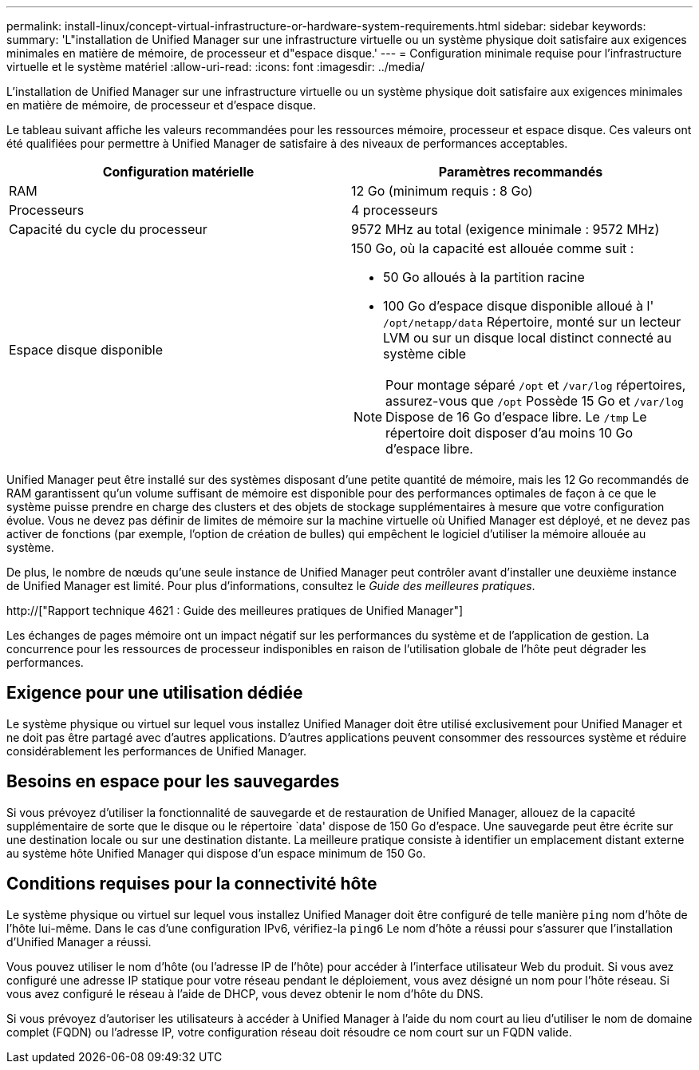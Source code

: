 ---
permalink: install-linux/concept-virtual-infrastructure-or-hardware-system-requirements.html 
sidebar: sidebar 
keywords:  
summary: 'L"installation de Unified Manager sur une infrastructure virtuelle ou un système physique doit satisfaire aux exigences minimales en matière de mémoire, de processeur et d"espace disque.' 
---
= Configuration minimale requise pour l'infrastructure virtuelle et le système matériel
:allow-uri-read: 
:icons: font
:imagesdir: ../media/


[role="lead"]
L'installation de Unified Manager sur une infrastructure virtuelle ou un système physique doit satisfaire aux exigences minimales en matière de mémoire, de processeur et d'espace disque.

Le tableau suivant affiche les valeurs recommandées pour les ressources mémoire, processeur et espace disque. Ces valeurs ont été qualifiées pour permettre à Unified Manager de satisfaire à des niveaux de performances acceptables.

[cols="2*"]
|===
| Configuration matérielle | Paramètres recommandés 


 a| 
RAM
 a| 
12 Go (minimum requis : 8 Go)



 a| 
Processeurs
 a| 
4 processeurs



 a| 
Capacité du cycle du processeur
 a| 
9572 MHz au total (exigence minimale : 9572 MHz)



 a| 
Espace disque disponible
 a| 
150 Go, où la capacité est allouée comme suit :

* 50 Go alloués à la partition racine
* 100 Go d'espace disque disponible alloué à l' `/opt/netapp/data` Répertoire, monté sur un lecteur LVM ou sur un disque local distinct connecté au système cible


[NOTE]
====
Pour montage séparé `/opt` et `/var/log` répertoires, assurez-vous que `/opt` Possède 15 Go et `/var/log` Dispose de 16 Go d'espace libre. Le `/tmp` Le répertoire doit disposer d'au moins 10 Go d'espace libre.

====
|===
Unified Manager peut être installé sur des systèmes disposant d'une petite quantité de mémoire, mais les 12 Go recommandés de RAM garantissent qu'un volume suffisant de mémoire est disponible pour des performances optimales de façon à ce que le système puisse prendre en charge des clusters et des objets de stockage supplémentaires à mesure que votre configuration évolue. Vous ne devez pas définir de limites de mémoire sur la machine virtuelle où Unified Manager est déployé, et ne devez pas activer de fonctions (par exemple, l'option de création de bulles) qui empêchent le logiciel d'utiliser la mémoire allouée au système.

De plus, le nombre de nœuds qu'une seule instance de Unified Manager peut contrôler avant d'installer une deuxième instance de Unified Manager est limité. Pour plus d'informations, consultez le _Guide des meilleures pratiques_.

http://["Rapport technique 4621 : Guide des meilleures pratiques de Unified Manager"]

Les échanges de pages mémoire ont un impact négatif sur les performances du système et de l'application de gestion. La concurrence pour les ressources de processeur indisponibles en raison de l'utilisation globale de l'hôte peut dégrader les performances.



== Exigence pour une utilisation dédiée

Le système physique ou virtuel sur lequel vous installez Unified Manager doit être utilisé exclusivement pour Unified Manager et ne doit pas être partagé avec d'autres applications. D'autres applications peuvent consommer des ressources système et réduire considérablement les performances de Unified Manager.



== Besoins en espace pour les sauvegardes

Si vous prévoyez d'utiliser la fonctionnalité de sauvegarde et de restauration de Unified Manager, allouez de la capacité supplémentaire de sorte que le disque ou le répertoire `data' dispose de 150 Go d'espace. Une sauvegarde peut être écrite sur une destination locale ou sur une destination distante. La meilleure pratique consiste à identifier un emplacement distant externe au système hôte Unified Manager qui dispose d'un espace minimum de 150 Go.



== Conditions requises pour la connectivité hôte

Le système physique ou virtuel sur lequel vous installez Unified Manager doit être configuré de telle manière `ping` nom d'hôte de l'hôte lui-même. Dans le cas d'une configuration IPv6, vérifiez-la `ping6` Le nom d'hôte a réussi pour s'assurer que l'installation d'Unified Manager a réussi.

Vous pouvez utiliser le nom d'hôte (ou l'adresse IP de l'hôte) pour accéder à l'interface utilisateur Web du produit. Si vous avez configuré une adresse IP statique pour votre réseau pendant le déploiement, vous avez désigné un nom pour l'hôte réseau. Si vous avez configuré le réseau à l'aide de DHCP, vous devez obtenir le nom d'hôte du DNS.

Si vous prévoyez d'autoriser les utilisateurs à accéder à Unified Manager à l'aide du nom court au lieu d'utiliser le nom de domaine complet (FQDN) ou l'adresse IP, votre configuration réseau doit résoudre ce nom court sur un FQDN valide.
